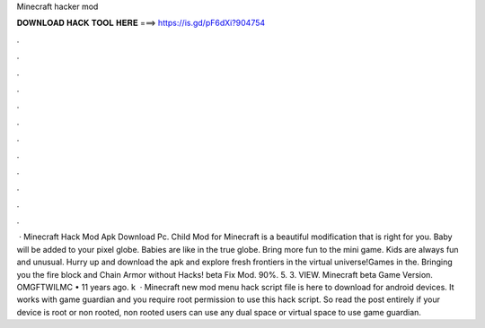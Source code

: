 Minecraft hacker mod

𝐃𝐎𝐖𝐍𝐋𝐎𝐀𝐃 𝐇𝐀𝐂𝐊 𝐓𝐎𝐎𝐋 𝐇𝐄𝐑𝐄 ===> https://is.gd/pF6dXi?904754

.

.

.

.

.

.

.

.

.

.

.

.

 · Minecraft Hack Mod Apk Download Pc. Child Mod for Minecraft is a beautiful modification that is right for you. Baby will be added to your pixel globe. Babies are like in the true globe. Bring more fun to the mini game. Kids are always fun and unusual. Hurry up and download the apk and explore fresh frontiers in the virtual universe!Games in the. Bringing you the fire block and Chain Armor without Hacks! beta Fix Mod. 90%. 5. 3. VIEW. Minecraft beta Game Version. OMGFTWILMC • 11 years ago. k   · Minecraft new mod menu hack script file is here to download for android devices. It works with game guardian and you require root permission to use this hack script. So read the post entirely if your device is root or non rooted, non rooted users can use any dual space or virtual space to use game guardian.